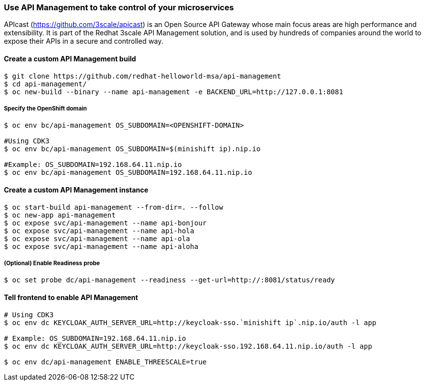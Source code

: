 // JBoss, Home of Professional Open Source
// Copyright 2016, Red Hat, Inc. and/or its affiliates, and individual
// contributors by the @authors tag. See the copyright.txt in the
// distribution for a full listing of individual contributors.
//
// Licensed under the Apache License, Version 2.0 (the "License");
// you may not use this file except in compliance with the License.
// You may obtain a copy of the License at
// http://www.apache.org/licenses/LICENSE-2.0
// Unless required by applicable law or agreed to in writing, software
// distributed under the License is distributed on an "AS IS" BASIS,
// WITHOUT WARRANTIES OR CONDITIONS OF ANY KIND, either express or implied.
// See the License for the specific language governing permissions and
// limitations under the License.

### Use API Management to take control of your microservices

APIcast (https://github.com/3scale/apicast) is an Open Source API Gateway whose main focus areas are high performance and extensibility. It is part of the Redhat 3scale API Management solution, and is used by hundreds of companies around the world to expose their APIs in a secure and controlled way.

#### Create a custom API Management build

----
$ git clone https://github.com/redhat-helloworld-msa/api-management
$ cd api-management/
$ oc new-build --binary --name api-management -e BACKEND_URL=http://127.0.0.1:8081
----

##### Specify the OpenShift domain

----
$ oc env bc/api-management OS_SUBDOMAIN=<OPENSHIFT-DOMAIN>

#Using CDK3
$ oc env bc/api-management OS_SUBDOMAIN=$(minishift ip).nip.io

#Example: OS_SUBDOMAIN=192.168.64.11.nip.io
$ oc env bc/api-management OS_SUBDOMAIN=192.168.64.11.nip.io
----

#### Create a custom API Management instance

----
$ oc start-build api-management --from-dir=. --follow
$ oc new-app api-management
$ oc expose svc/api-management --name api-bonjour
$ oc expose svc/api-management --name api-hola
$ oc expose svc/api-management --name api-ola
$ oc expose svc/api-management --name api-aloha
----

##### (Optional) Enable Readiness probe

----
$ oc set probe dc/api-management --readiness --get-url=http://:8081/status/ready
----

#### Tell frontend to enable API Management

----
# Using CDK3
$ oc env dc KEYCLOAK_AUTH_SERVER_URL=http://keycloak-sso.`minishift ip`.nip.io/auth -l app

# Example: OS_SUBDOMAIN=192.168.64.11.nip.io
$ oc env dc KEYCLOAK_AUTH_SERVER_URL=http://keycloak-sso.192.168.64.11.nip.io/auth -l app

$ oc env dc/api-management ENABLE_THREESCALE=true 
----
